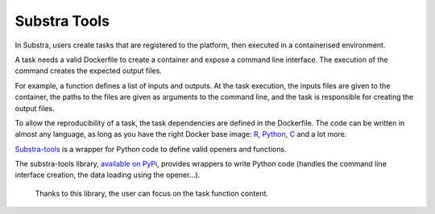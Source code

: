 Substra Tools
=============

In Substra, users create tasks that are registered to the platform, then executed in a containerised environment.

A task needs a valid Dockerfile to create a container and expose a command line interface. The execution of the command creates the expected output files.

For example, a function defines a list of inputs and outputs. At the task execution, the inputs files are given to the container, the paths to the files are given as arguments to the command line, and the task is responsible for creating the output files.

To allow the reproducibility of a task, the task dependencies are defined in the Dockerfile. The code can be written in almost any language, as long as you have the right Docker base image: `R <https://hub.docker.com/_/r-base>`_, `Python <https://hub.docker.com/_/python>`_, `C <https://hub.docker.com/_/gcc>`_ and a lot more.

`Substra-tools <https://github.com/Substra/substra-tools>`_ is a wrapper for Python code to define valid openers and functions.


The substra-tools library, `available on PyPi <https://pypi.org/project/substratools/#description>`_, provides wrappers to write Python code (handles the command line interface creation, the data loading using the opener...).

 Thanks to this library, the user can focus on the task function content.